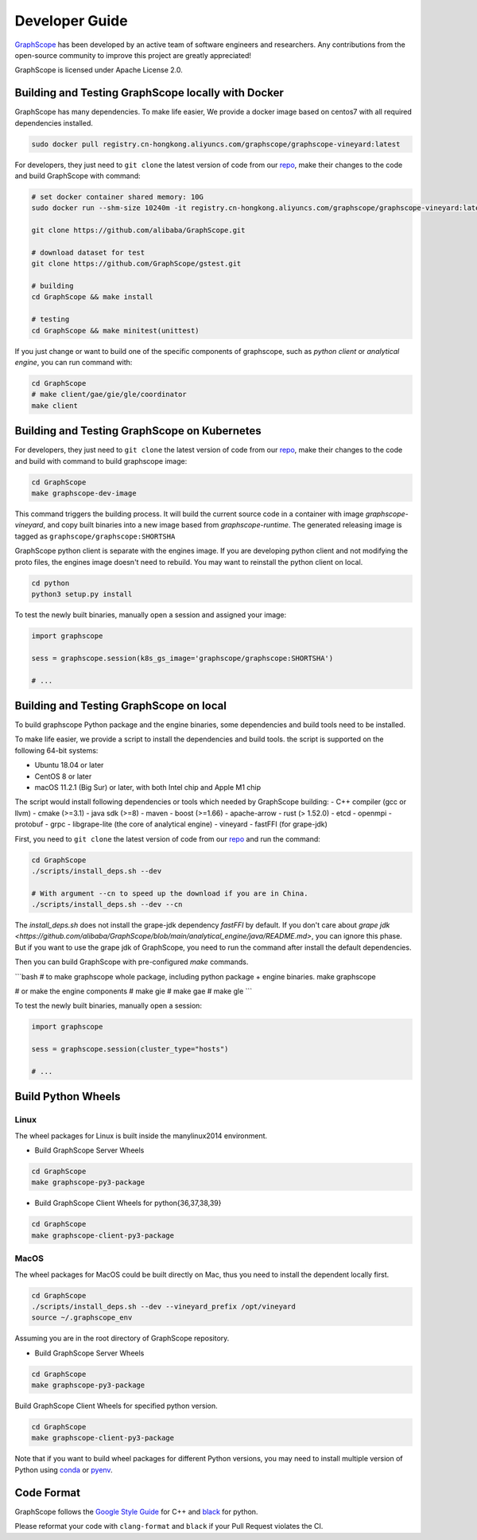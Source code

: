 Developer Guide
===============

`GraphScope <https://github.com/alibaba/GraphScope>`_ has been developed by an active team of
software engineers and researchers. Any contributions from the open-source community to improve
this project are greatly appreciated!

GraphScope is licensed under Apache License 2.0.


Building and Testing GraphScope locally with Docker
---------------------------------------------------

GraphScope has many dependencies. To make life easier, We provide a docker image based on centos7
with all required dependencies installed.

.. code:: bash

    sudo docker pull registry.cn-hongkong.aliyuncs.com/graphscope/graphscope-vineyard:latest

For developers, they just need to ``git clone`` the latest version of code from our `repo <https://github.com/alibaba/GraphScope>`_,
make their changes to the code and build GraphScope with command:

.. code:: bash

    # set docker container shared memory: 10G
    sudo docker run --shm-size 10240m -it registry.cn-hongkong.aliyuncs.com/graphscope/graphscope-vineyard:latest /bin/bash

    git clone https://github.com/alibaba/GraphScope.git

    # download dataset for test
    git clone https://github.com/GraphScope/gstest.git

    # building
    cd GraphScope && make install

    # testing
    cd GraphScope && make minitest(unittest)

If you just change or want to build one of the specific components of graphscope, such as `python client` or `analytical engine`,
you can run command with:

.. code:: bash

    cd GraphScope
    # make client/gae/gie/gle/coordinator
    make client


Building and Testing GraphScope on Kubernetes
---------------------------------------------

For developers, they just need to ``git clone`` the latest version of code from our `repo <https://github.com/alibaba/GraphScope>`_,
make their changes to the code and build with command to build graphscope image:

.. code:: bash

    cd GraphScope
    make graphscope-dev-image

This command triggers the building process. It will build the current source code in a container with
image `graphscope-vineyard`, and copy built binaries into a new image based from `graphscope-runtime`.
The generated releasing image is tagged as ``graphscope/graphscope:SHORTSHA``

GraphScope python client is separate with the engines image. If you are developing python client and
not modifying the proto files, the engines image doesn't need to rebuild. You may want to reinstall
the python client on local.

.. code:: bash

    cd python
    python3 setup.py install


To test the newly built binaries, manually open a session and assigned your image:

.. code:: python

    import graphscope

    sess = graphscope.session(k8s_gs_image='graphscope/graphscope:SHORTSHA')

    # ...


Building and Testing GraphScope on local
---------------------------------------------------

To build graphscope Python package and the engine binaries, some dependencies and build tools need to be installed.

To make life easier, we provide a script to install the dependencies and build tools.
the script is supported on the following 64-bit systems:

- Ubuntu 18.04 or later
- CentOS 8 or later
- macOS 11.2.1 (Big Sur) or later, with both Intel chip and Apple M1 chip

The script would install following dependencies or tools which needed by GraphScope building:
- C++ compiler (gcc or llvm)
- cmake (>=3.1)
- java sdk (>=8)
- maven
- boost (>=1.66)
- apache-arrow
- rust (> 1.52.0)
- etcd
- openmpi
- protobuf
- grpc
- libgrape-lite (the core of analytical engine)
- vineyard
- fastFFI (for grape-jdk)

First, you need to ``git clone`` the latest version of code from our `repo <https://github.com/alibaba/GraphScope>`_
and run the command:

.. code:: bash

    cd GraphScope
    ./scripts/install_deps.sh --dev

    # With argument --cn to speed up the download if you are in China.
    ./scripts/install_deps.sh --dev --cn

The `install_deps.sh` does not install the grape-jdk dependency `fastFFI` by default.
If you don't care about `grape jdk <https://github.com/alibaba/GraphScope/blob/main/analytical_engine/java/README.md>`,
you can ignore this phase. But if you want to use the grape jdk of GraphScope,
you need to run the command after install the default dependencies.

.. code::bash
    # source the environment created by command above
    source ~/.graphscope_env
    # install the grape-jdk dependency
    ./script/install_deps.sh --grape-jdk


Then you can build GraphScope with pre-configured `make` commands.

```bash
# to make graphscope whole package, including python package + engine binaries.
make graphscope

# or make the engine components
# make gie
# make gae
# make gle
```

To test the newly built binaries, manually open a session:

.. code:: python

    import graphscope

    sess = graphscope.session(cluster_type="hosts")

    # ...


Build Python Wheels
-------------------

Linux
^^^^^

The wheel packages for Linux is built inside the manylinux2014 environment.

- Build GraphScope Server Wheels

.. code:: bash

    cd GraphScope
    make graphscope-py3-package

- Build GraphScope Client Wheels for python{36,37,38,39}

.. code:: bash

    cd GraphScope
    make graphscope-client-py3-package


MacOS
^^^^^

The wheel packages for MacOS could be built directly on Mac, thus you need to install the dependent locally first.

.. code:: bash

    cd GraphScope
    ./scripts/install_deps.sh --dev --vineyard_prefix /opt/vineyard
    source ~/.graphscope_env

Assuming you are in the root directory of GraphScope repository.

- Build GraphScope Server Wheels

.. code:: bash

    cd GraphScope
    make graphscope-py3-package

Build GraphScope Client Wheels for specified python version.

.. code:: bash

    cd GraphScope
    make graphscope-client-py3-package

Note that if you want to build wheel packages for different Python versions, you may need to install multiple
version of Python using `conda <https://docs.conda.io/en/latest/>`_ or `pyenv <https://github.com/pyenv/pyenv>`_.




Code Format
-----------

GraphScope follows the `Google Style Guide <https://google.github.io/styleguide/cppguide.html>`_
for C++ and `black <https://github.com/psf/black#the-black-code-style>`_ for python.

Please reformat your code with ``clang-format`` and ``black`` if your Pull Request violates the CI.
